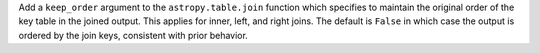 Add a ``keep_order`` argument to the ``astropy.table.join`` function which specifies to
maintain the original order of the key table in the joined output. This applies for
inner, left, and right joins. The default is ``False`` in which case the output is
ordered by the join keys, consistent with prior behavior.
